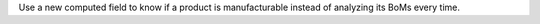 Use a new computed field to know if a product is manufacturable instead of analyzing its BoMs every time.